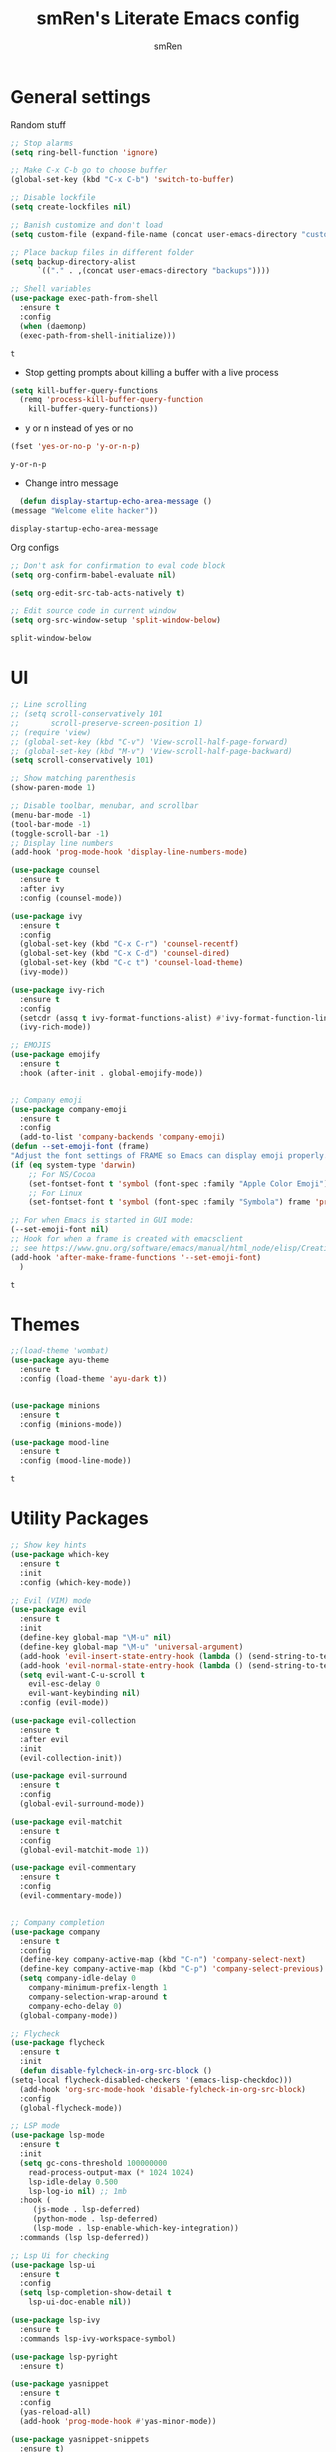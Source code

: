 #+TITLE: smRen's Literate Emacs config
#+AUTHOR: smRen
#+EMAIL: smakey18@gmail.com
#+STARTUP: content

* General settings
  Random stuff
  #+begin_src emacs-lisp
    ;; Stop alarms
    (setq ring-bell-function 'ignore)

    ;; Make C-x C-b go to choose buffer
    (global-set-key (kbd "C-x C-b") 'switch-to-buffer)

    ;; Disable lockfile
    (setq create-lockfiles nil)

    ;; Banish customize and don't load
    (setq custom-file (expand-file-name (concat user-emacs-directory "custom.el")))

    ;; Place backup files in different folder
    (setq backup-directory-alist
	      `(("." . ,(concat user-emacs-directory "backups"))))

    ;; Shell variables
    (use-package exec-path-from-shell
      :ensure t
      :config
      (when (daemonp)
      (exec-path-from-shell-initialize)))
  #+end_src

  #+RESULTS:
  : t

  + Stop getting prompts about killing a buffer with a live process
  #+begin_src emacs-lisp
    (setq kill-buffer-query-functions
	  (remq 'process-kill-buffer-query-function
		kill-buffer-query-functions))
  #+end_src

  #+RESULTS:

  + y or n instead of yes or no
  #+begin_src emacs-lisp
    (fset 'yes-or-no-p 'y-or-n-p)
  #+end_src

  #+RESULTS:
  : y-or-n-p

  + Change intro message
  #+begin_src emacs-lisp
    (defun display-startup-echo-area-message ()
  (message "Welcome elite hacker"))
  #+end_src

  #+RESULTS:
  : display-startup-echo-area-message

  Org configs
  #+begin_src emacs-lisp
    ;; Don't ask for confirmation to eval code block
    (setq org-confirm-babel-evaluate nil)

    (setq org-edit-src-tab-acts-natively t)

    ;; Edit source code in current window
    (setq org-src-window-setup 'split-window-below)
  #+end_src

  #+RESULTS:
  : split-window-below

* UI
  #+begin_src emacs-lisp
    ;; Line scrolling
    ;; (setq scroll-conservatively 101
    ;;       scroll-preserve-screen-position 1)
    ;; (require 'view)
    ;; (global-set-key (kbd "C-v") 'View-scroll-half-page-forward)
    ;; (global-set-key (kbd "M-v") 'View-scroll-half-page-backward)
    (setq scroll-conservatively 101)

    ;; Show matching parenthesis
    (show-paren-mode 1)

    ;; Disable toolbar, menubar, and scrollbar
    (menu-bar-mode -1)
    (tool-bar-mode -1)
    (toggle-scroll-bar -1)
    ;; Display line numbers
    (add-hook 'prog-mode-hook 'display-line-numbers-mode)

    (use-package counsel
      :ensure t
      :after ivy
      :config (counsel-mode))

    (use-package ivy
      :ensure t
      :config
      (global-set-key (kbd "C-x C-r") 'counsel-recentf)
      (global-set-key (kbd "C-x C-d") 'counsel-dired)
      (global-set-key (kbd "C-c t") 'counsel-load-theme)
      (ivy-mode))

    (use-package ivy-rich
      :ensure t
      :config
      (setcdr (assq t ivy-format-functions-alist) #'ivy-format-function-line)
      (ivy-rich-mode))

    ;; EMOJIS
    (use-package emojify
      :ensure t
      :hook (after-init . global-emojify-mode))


    ;; Company emoji
    (use-package company-emoji
      :ensure t
      :config
      (add-to-list 'company-backends 'company-emoji)
	(defun --set-emoji-font (frame)
	"Adjust the font settings of FRAME so Emacs can display emoji properly."
	(if (eq system-type 'darwin)
	    ;; For NS/Cocoa
	    (set-fontset-font t 'symbol (font-spec :family "Apple Color Emoji") frame 'prepend)
	    ;; For Linux
	    (set-fontset-font t 'symbol (font-spec :family "Symbola") frame 'prepend)))

	;; For when Emacs is started in GUI mode:
	(--set-emoji-font nil)
	;; Hook for when a frame is created with emacsclient
	;; see https://www.gnu.org/software/emacs/manual/html_node/elisp/Creating-Frames.html
	(add-hook 'after-make-frame-functions '--set-emoji-font)
      )
  #+end_src

  #+RESULTS:
  : t

* Themes
  #+begin_src emacs-lisp
    ;;(load-theme 'wombat)
    (use-package ayu-theme
      :ensure t
      :config (load-theme 'ayu-dark t))


    (use-package minions
      :ensure t
      :config (minions-mode))

    (use-package mood-line
      :ensure t
      :config (mood-line-mode))
  #+end_src

  #+RESULTS:
  : t
  
* Utility Packages
  #+begin_src emacs-lisp
    ;; Show key hints
    (use-package which-key
      :ensure t
      :init
      :config (which-key-mode))

    ;; Evil (VIM) mode
    (use-package evil
      :ensure t
      :init
      (define-key global-map "\M-u" nil)
      (define-key global-map "\M-u" 'universal-argument)
      (add-hook 'evil-insert-state-entry-hook (lambda () (send-string-to-terminal "\033[5 q")))
      (add-hook 'evil-normal-state-entry-hook (lambda () (send-string-to-terminal "\033[0 q")))
      (setq evil-want-C-u-scroll t
	    evil-esc-delay 0
	    evil-want-keybinding nil)
      :config (evil-mode))

    (use-package evil-collection
      :ensure t
      :after evil
      :init
      (evil-collection-init))

    (use-package evil-surround
      :ensure t
      :config
      (global-evil-surround-mode))

    (use-package evil-matchit
      :ensure t
      :config
      (global-evil-matchit-mode 1))

    (use-package evil-commentary
      :ensure t
      :config
      (evil-commentary-mode))


    ;; Company completion
    (use-package company
      :ensure t
      :config
      (define-key company-active-map (kbd "C-n") 'company-select-next)
      (define-key company-active-map (kbd "C-p") 'company-select-previous)
      (setq company-idle-delay 0
	    company-minimum-prefix-length 1
	    company-selection-wrap-around t
	    company-echo-delay 0)
      (global-company-mode))

    ;; Flycheck
    (use-package flycheck
      :ensure t
      :init
      (defun disable-fylcheck-in-org-src-block ()
	(setq-local flycheck-disabled-checkers '(emacs-lisp-checkdoc)))
      (add-hook 'org-src-mode-hook 'disable-fylcheck-in-org-src-block)
      :config
      (global-flycheck-mode))

    ;; LSP mode
    (use-package lsp-mode
      :ensure t
      :init
      (setq gc-cons-threshold 100000000
	    read-process-output-max (* 1024 1024)
	    lsp-idle-delay 0.500
	    lsp-log-io nil) ;; 1mb
      :hook (
	     (js-mode . lsp-deferred)
	     (python-mode . lsp-deferred)
	     (lsp-mode . lsp-enable-which-key-integration))
      :commands (lsp lsp-deferred))

    ;; Lsp Ui for checking
    (use-package lsp-ui
      :ensure t
      :config
      (setq lsp-completion-show-detail t
	    lsp-ui-doc-enable nil))

    (use-package lsp-ivy
      :ensure t
      :commands lsp-ivy-workspace-symbol)

    (use-package lsp-pyright
      :ensure t)

    (use-package yasnippet
      :ensure t
      :config
      (yas-reload-all)
      (add-hook 'prog-mode-hook #'yas-minor-mode))

    (use-package yasnippet-snippets
      :ensure t)

    (use-package general
      :ensure t
      :config
      (general-define-key
       :states '(normal visual insert emacs)
       :prefix "SPC"
       :non-normal-prefix "C-SPC"

       ;; Apps
       "a" '(:ignore t :which-key "Applications")
       "ad" 'dired
       "av" 'vterm-other-window

       ;; Avy
       "f" 'avy-goto-char-2

       ;; Code stuff
       "l" '(:ignore t :which-key "LSP")
       "lr" 'lsp-workspace-restart
       "lg" 'lsp-ui-doc-glance
       "lf" 'format-all-buffer))


    (use-package vterm
      :ensure t)

    (use-package avy
      :ensure t)

    (use-package python
      :ensure t
      :config
      (setq python-indent-guess-indent-offset-verbose nil))

    (use-package format-all
      :ensure t
      :init
      (add-hook 'prog-mode-hook 'format-all-mode)
      (add-hook 'format-all-mode-hook 'format-all-ensure-formatter))

    (use-package tree-sitter
      :ensure t
      :init
      (global-tree-sitter-mode)
      (add-hook 'tree-sitter-after-on-hook #'tree-sitter-hl-mode))

    (use-package tree-sitter-langs
      :ensure t)

    (use-package json-mode
      :ensure t)

    ;; (use-package web-mode
    ;;   :ensure t
    ;;   :config
    ;;   (setq web-mode-markup-indent-offset 2)
    ;;   (setq web-mode-css-indent-offset 2)
    ;;   (setq web-mode-code-indent-offset 2)
    ;;   (setq web-mode-enable-css-colorization t)
    ;;   (add-to-list 'auto-mode-alist '("\\.html\\'" . web-mode))
    ;;   (add-to-list 'auto-mode-alist '("\\.css\\'" . web-mode)))
  #+end_src

  #+RESULTS:
  : t

* Custom functions
  #+BEGIN_SRC emacs-lisp
    ;; Function for shutdown emacs server instance
    (defun server-shutdown ()
      "Save buffers, Quit, and Shutdown (kill) server"
      (interactive)
      (save-some-buffers)
      (Kill-emacs))
  #+END_SRC

  #+RESULTS:
  : server-shutdown
